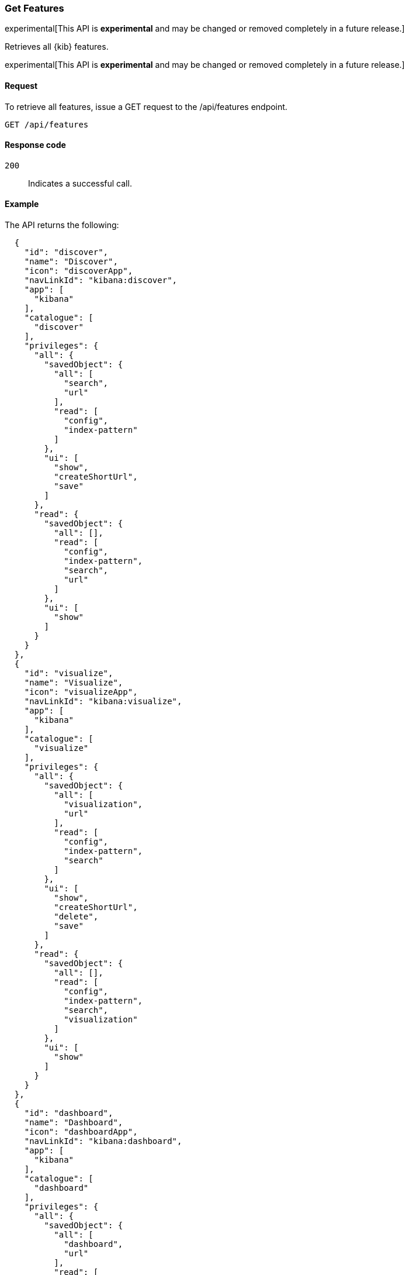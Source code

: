 [[features-api-get]]
=== Get Features

experimental[This API is *experimental* and may be changed or removed completely in a future release.]

Retrieves all {kib} features.

experimental[This API is *experimental* and may be changed or removed completely in a future release.]

[[features-api-get-request]]
==== Request

To retrieve all features, issue a GET request to the
/api/features endpoint.

[source,js]
--------------------------------------------------
GET /api/features
--------------------------------------------------
// KIBANA

[[features-api-get-codes]]
==== Response code

`200`::
  Indicates a successful call.

[[features-api-get-example]]
==== Example

The API returns the following:

[source,js]
--------------------------------------------------
  {
    "id": "discover",
    "name": "Discover",
    "icon": "discoverApp",
    "navLinkId": "kibana:discover",
    "app": [
      "kibana"
    ],
    "catalogue": [
      "discover"
    ],
    "privileges": {
      "all": {
        "savedObject": {
          "all": [
            "search",
            "url"
          ],
          "read": [
            "config",
            "index-pattern"
          ]
        },
        "ui": [
          "show",
          "createShortUrl",
          "save"
        ]
      },
      "read": {
        "savedObject": {
          "all": [],
          "read": [
            "config",
            "index-pattern",
            "search",
            "url"
          ]
        },
        "ui": [
          "show"
        ]
      }
    }
  },
  {
    "id": "visualize",
    "name": "Visualize",
    "icon": "visualizeApp",
    "navLinkId": "kibana:visualize",
    "app": [
      "kibana"
    ],
    "catalogue": [
      "visualize"
    ],
    "privileges": {
      "all": {
        "savedObject": {
          "all": [
            "visualization",
            "url"
          ],
          "read": [
            "config",
            "index-pattern",
            "search"
          ]
        },
        "ui": [
          "show",
          "createShortUrl",
          "delete",
          "save"
        ]
      },
      "read": {
        "savedObject": {
          "all": [],
          "read": [
            "config",
            "index-pattern",
            "search",
            "visualization"
          ]
        },
        "ui": [
          "show"
        ]
      }
    }
  },
  {
    "id": "dashboard",
    "name": "Dashboard",
    "icon": "dashboardApp",
    "navLinkId": "kibana:dashboard",
    "app": [
      "kibana"
    ],
    "catalogue": [
      "dashboard"
    ],
    "privileges": {
      "all": {
        "savedObject": {
          "all": [
            "dashboard",
            "url"
          ],
          "read": [
            "config",
            "index-pattern",
            "search",
            "visualization",
            "timelion-sheet",
            "canvas-workpad"
          ]
        },
        "ui": [
          "createNew",
          "show",
          "showWriteControls"
        ]
      },
      "read": {
        "savedObject": {
          "all": [],
          "read": [
            "config",
            "index-pattern",
            "search",
            "visualization",
            "timelion-sheet",
            "canvas-workpad",
            "dashboard"
          ]
        },
        "ui": [
          "show"
        ]
      }
    }
  },
  {
    "id": "dev_tools",
    "name": "Dev Tools",
    "icon": "devToolsApp",
    "navLinkId": "kibana:dev_tools",
    "app": [
      "kibana"
    ],
    "catalogue": [
      "console",
      "searchprofiler",
      "grokdebugger"
    ],
    "privileges": {
      "all": {
        "api": [
          "console"
        ],
        "savedObject": {
          "all": [],
          "read": [
            "config"
          ]
        },
        "ui": [
          "show"
        ]
      },
      "read": {
        "api": [
          "console"
        ],
        "savedObject": {
          "all": [],
          "read": [
            "config"
          ]
        },
        "ui": [
          "show"
        ]
      }
    },
    "privilegesTooltip": "User should also be granted the appropriate Elasticsearch cluster and index privileges"
  },
--------------------------------------------------
